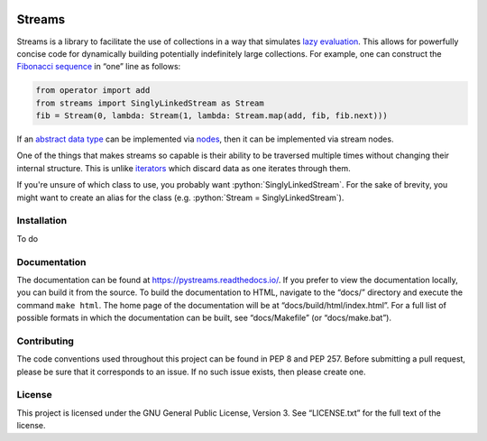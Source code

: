 .. image:: https://readthedocs.org/projects/pystreams/badge/?version=latest
    :target: https://pystreams.readthedocs.io/en/latest/?badge=latest
    :alt: Documentation Status

=======
Streams
=======

.. role:: python(code)
   :language: python
   :class: highlight

Streams is a library to facilitate the use of collections in a way that
simulates `lazy evaluation`_. This allows for powerfully concise code for
dynamically building potentially indefinitely large collections. For example,
one can construct the `Fibonacci sequence`_ in “one” line as follows:

.. code-block:: python

    from operator import add
    from streams import SinglyLinkedStream as Stream
    fib = Stream(0, lambda: Stream(1, lambda: Stream.map(add, fib, fib.next)))

If an `abstract data type`_ can be implemented via nodes_, then it can be
implemented via stream nodes.

One of the things that makes streams so capable is their ability to be
traversed multiple times without changing their internal structure. This is
unlike iterators_ which discard data as one iterates through them.

If you're unsure of which class to use, you probably want
:python:`SinglyLinkedStream`. For the sake of brevity, you might want to create
an alias for the class (e.g. :python:`Stream = SinglyLinkedStream`).

Installation
============

To do

Documentation
=============

The documentation can be found at https://pystreams.readthedocs.io/. If you
prefer to view the documentation locally, you can build it from the source. To
build the documentation to HTML, navigate to the “docs/” directory and execute
the command ``make html``. The home page of the documentation will be at
“docs/build/html/index.html”. For a full list of possible formats in which the
documentation can be built, see “docs/Makefile” (or “docs/make.bat”).

Contributing
============

The code conventions used throughout this project can be found in PEP 8 and PEP
257. Before submitting a pull request, please be sure that it corresponds to an
issue. If no such issue exists, then please create one.

License
=======

This project is licensed under the GNU General Public License, Version 3. See
“LICENSE.txt” for the full text of the license.

.. _abstract data type: https://en.wikipedia.org/wiki/Abstract_data_type
.. _iterators: https://docs.python.org/3/glossary.html#term-iterator
.. _Fibonacci sequence: https://en.wikipedia.org/wiki/Fibonacci_number
.. _lazy evaluation: https://en.wikipedia.org/wiki/Lazy_evaluation
.. _natural numbers: https://en.wikipedia.org/wiki/Natural_number
.. _nodes: https://en.wikipedia.org/wiki/Node_(computer_science)
.. _streams: https://en.wikipedia.org/wiki/Stream_(computer_science)
